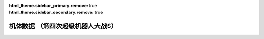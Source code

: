 .. meta::
   :description: 码 属 图 名 作 命 能 运 甲 限 移 近 远 程 类 空 陆 海 宇

:html_theme.sidebar_primary.remove: true
:html_theme.sidebar_secondary.remove: true

机体数据 （第四次超级机器人大战S）
================================================

.. container::
   :name: srw4_units_snes_table_display_options
   
   .. raw:: html
      
       <input type="checkbox" id="checkboxPlayerOnly" name="checkboxPlayerOnly" value="unchecked">
       <label for="checkboxPlayerOnly">只看自军</label>
       <label for="comboboxSeries">选择登场作品</label>
       <select name="comboboxSeries" id="comboboxSeries">
         <option value="1" selected>全部</option>
         <option value="2">机动战士系</option>
         <option value="3">魔神系</option>
         <option value="4">重战机系</option>
         <option value="5">圣战士系</option>
       </select>

.. flat-table:: 机体数据 （第四次超级机器人大战）
   :class: text-center, align-items-center, compact, display
   :name: srw4_units_ps_table
   :header-rows: 1
   :fill-cells:
   

   * - 码
     - 属 
     - 图
     - 名
     - 作
     - 命
     - 能
     - 运
     - 甲
     - 限
     - 移
     - 近
     - 远
     - 程
     - 类
     - 空
     - 陆
     - 海
     - 宇


.. raw:: html

    <script>
      units_datatable_init('srw4-units-ps-table');
    </script>
